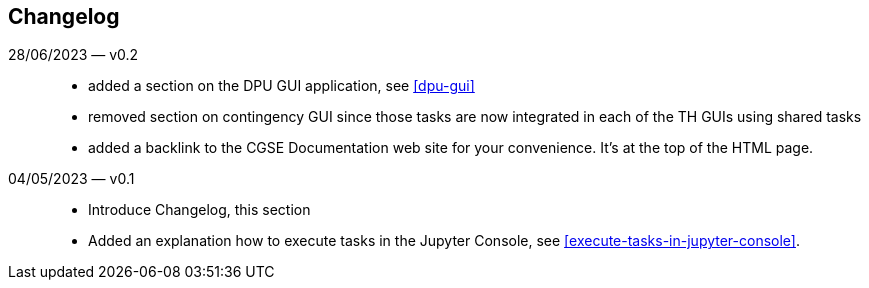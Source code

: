 == Changelog

28/06/2023 — v0.2::
* added a section on the DPU GUI application, see <<dpu-gui>>
* removed section on contingency GUI since those tasks are now integrated in each of the TH GUIs using shared tasks
* added a backlink to the CGSE Documentation web site for your convenience. It's at the top of the HTML page.

04/05/2023 — v0.1::
* Introduce Changelog, this section
* Added an explanation how to execute tasks in the Jupyter Console, see <<execute-tasks-in-jupyter-console>>.
